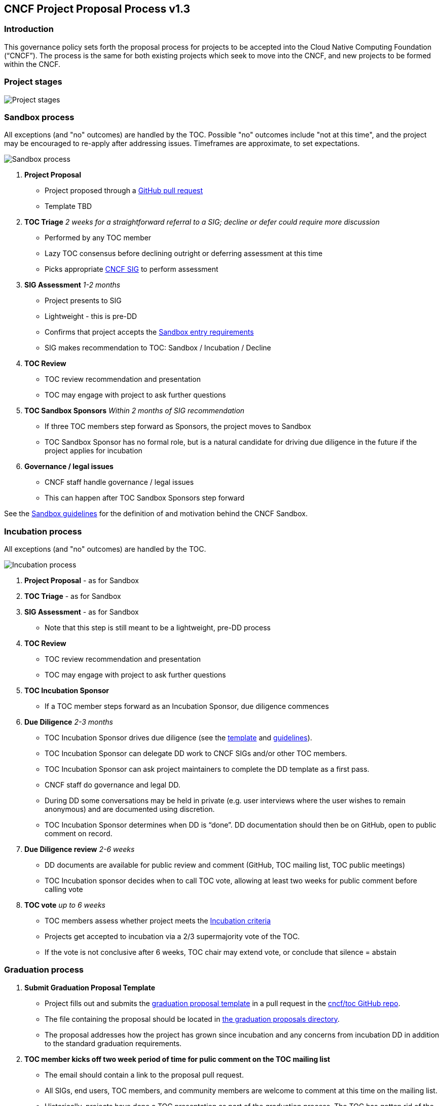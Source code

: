 == CNCF Project Proposal Process v1.3

=== Introduction 

This governance policy sets forth the proposal process for projects to be accepted into the Cloud Native Computing Foundation (“CNCF”). The process is the same for both existing projects which seek to move into the CNCF, and new projects to be formed within the CNCF.

=== Project stages

image::project-stages.png[Project stages]

=== Sandbox process

All exceptions (and "no" outcomes) are handled by the TOC. Possible "no" outcomes include "not at this time", and the project may be encouraged to re-apply after addressing issues. Timeframes are approximate, to set expectations.

image::sandbox-process.png[Sandbox process]

. *Project Proposal*
   * Project proposed through a https://github.com/cncf/toc/pull[GitHub pull request]
   * Template TBD
. *TOC Triage* _2 weeks for a straightforward referral to a SIG; decline or defer could require more discussion_
   * Performed by any TOC member
   * Lazy TOC consensus before declining outright or deferring assessment at this time
   * Picks appropriate https://github.com/cncf/toc/blob/master/sigs/cncf-sigs.md[CNCF SIG] to perform assessment
. *SIG Assessment* _1-2 months_
   * Project presents to SIG
   * Lightweight - this is pre-DD
   * Confirms that project accepts the https://github.com/cncf/toc/blob/master/process/graduation_criteria.adoc#sandbox-stage[Sandbox entry requirements]
   * SIG makes recommendation to TOC: Sandbox / Incubation / Decline 
. *TOC Review*
   * TOC review recommendation and presentation
   * TOC may engage with project to ask further questions
. *TOC Sandbox Sponsors* _Within 2 months of SIG recommendation_
   * If three TOC members step forward as Sponsors, the project moves to Sandbox
   * TOC Sandbox Sponsor has no formal role, but is a natural candidate for driving due diligence in the future if the project applies for incubation
. *Governance / legal issues*
   * CNCF staff handle governance / legal issues
   * This can happen after TOC Sandbox Sponsors step forward

See the https://github.com/cncf/toc/blob/master/process/sandbox.md[Sandbox guidelines] for the definition of and motivation behind the CNCF Sandbox.

=== Incubation process

All exceptions (and "no" outcomes) are handled by the TOC.

image::incubation-process.png[Incubation process]

. *Project Proposal* - as for Sandbox
. *TOC Triage* - as for Sandbox
. *SIG Assessment* - as for Sandbox
   * Note that this step is still meant to be a lightweight, pre-DD process
. *TOC Review*
   * TOC review recommendation and presentation
   * TOC may engage with project to ask further questions
. *TOC Incubation Sponsor*
   * If a TOC member steps forward as an Incubation Sponsor, due diligence commences
. *Due Diligence* _2-3 months_
   * TOC Incubation Sponsor drives due diligence (see the https://github.com/cncf/toc/blob/master/process/dd-review-template.md[template] and https://github.com/cncf/toc/blob/master/process/due-diligence-guidelines.md[guidelines]).
   * TOC Incubation Sponsor can delegate DD work to CNCF SIGs and/or other TOC members.
   * TOC Incubation Sponsor can ask project maintainers to complete the DD template as a first pass.
   * CNCF staff do governance and legal DD.
   * During DD some conversations may be held in private (e.g. user interviews where the user wishes to remain anonymous) and are documented using discretion.
   * TOC Incubation Sponsor determines when DD is “done”. DD documentation should then be on GitHub, open to public comment on record.
. *Due Diligence review* _2-6 weeks_
   * DD documents are available for public review and comment (GitHub, TOC mailing list, TOC public meetings)
   * TOC Incubation sponsor decides when to call TOC vote, allowing at least two weeks for public comment before calling vote
. *TOC vote* _up to 6 weeks_
   * TOC members assess whether project meets the https://github.com/cncf/toc/blob/master/process/graduation_criteria.adoc#incubating-stage[Incubation criteria]
   * Projects get accepted to incubation via a 2/3 supermajority vote of the TOC.
   * If the vote is not conclusive after 6 weeks, TOC chair may extend vote, or conclude that silence = abstain

=== Graduation process

. *Submit Graduation Proposal Template*
   * Project fills out and submits the link:graduation-proposal-template.md[graduation proposal template] in a pull request in the https://github.com/cncf/toc[cncf/toc GitHub repo].
   * The file containing the proposal should be located in https://github.com/cncf/toc/tree/master/proposals/graduation[the graduation proposals directory].
   * The proposal addresses how the project has grown since incubation and any concerns from incubation DD in addition to the standard graduation requirements.
. *TOC member kicks off two week period of time for pulic comment on the TOC mailing list*
   * The email should contain a link to the proposal pull request.
   * All SIGs, end users, TOC members, and community members are welcome to comment at this time on the mailing list.
   * Historically, projects have done a TOC presentation as part of the graduation process. The TOC has gotten rid of the presentation requirement. Instead, if the TOC wants to have a deeper discussion about the project with the maintainers, they may schedule an ad hoc meeting to do so before the vote.
. *TOC vote*
   * TOC members assess whether project meets the https://github.com/cncf/toc/blob/master/process/graduation_criteria.adoc#graduation-stage[Graduation criteria]
   * Projects must have a 2/3 supermajority vote of the TOC to graduate

=== Notes

* TOC always has final discretion
* TOC doesn’t have to accept SIG recommendation
* Outcome may be “no” simply because sponsors don’t step forward within the timeframe
* Outcome from TOC Triage or SIG recommendation could be that we want to wait for some reason e.g. project backlogs; batching similar projects together. We should give the project an explanation and set time expectations in these cases.
* All “no” outcomes and other exceptions are discussed by the TOC, and then with project and SIG representatives. We will try to give feedback but it may simply be a lack of conviction in the project.

=== Project Proposal Requirements

Project proposals submitted to the CNCF (see https://github.com/cncf/toc/blob/master/proposals/kubernetes.adoc[example]) can be written in https://www.markdownguide.org[Markdown], http://asciidoc.org[AsciiDoc], or http://docutils.sourceforge.net/rst.html[reStructuredText] and must provide the following information to the best of your ability:

 .. name of project (must be unique within CNCF)
 .. project description (what it does, why it is valuable, origin and history)
 .. statement on alignment with CNCF charter mission
 .. comparison with similar projects (inside or outside the CNCF), including what differentiates this project
 .. sponsor from TOC (sponsor helps mentor projects)
 .. preferred maturity level (see https://github.com/cncf/toc/blob/master/process/graduation_criteria.adoc[CNCF Graduation Criteria])
 .. license (charter dictates http://www.apache.org/licenses/LICENSE-2.0[Apache 2] by default)
 .. source control (GitHub by default)
 .. external dependencies (including licenses)
 .. initial committers (how long working on project, companies they represent)
 .. infrastructure requests (CI / CNCF Cluster)
 .. communication channels (slack, irc, mailing lists)
 .. issue tracker (GitHub by default)
 .. website (current version will move to project.cncf.io, see https://github.com/cncf/foundation/blob/master/website-guidelines.md[here] for guidelines)
 .. release methodology and mechanics
 .. social media accounts
 .. community size and any existing sponsorship
 .. who is currently known to be using the project? Are they using it in production and at what scale? (It may be hard to obtain accurate data for this, but any supporting evidence of usage is helpful)
 .. project logo in svg format (see https://github.com/cncf/artwork#cncf-related-logos-and-artwork for guidelines)

